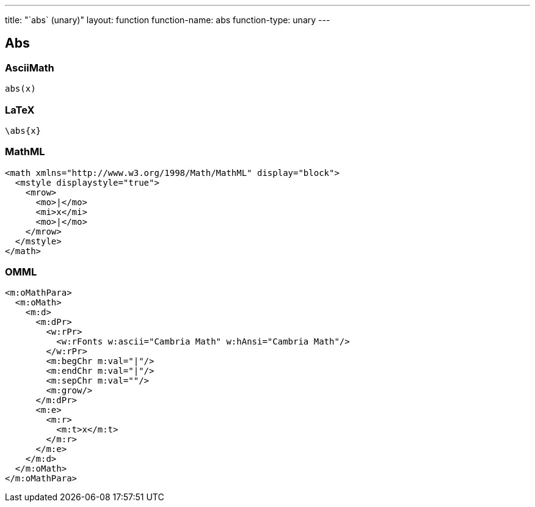 ---
title: "`abs` (unary)"
layout: function
function-name: abs
function-type: unary
---

[[abs]]
== Abs

=== AsciiMath

[source,asciimath]
----
abs(x)
----


=== LaTeX

[source,latex]
----
\abs{x}
----


=== MathML

[source,xml]
----
<math xmlns="http://www.w3.org/1998/Math/MathML" display="block">
  <mstyle displaystyle="true">
    <mrow>
      <mo>|</mo>
      <mi>x</mi>
      <mo>|</mo>
    </mrow>
  </mstyle>
</math>
----


=== OMML

[source,xml]
----
<m:oMathPara>
  <m:oMath>
    <m:d>
      <m:dPr>
        <w:rPr>
          <w:rFonts w:ascii="Cambria Math" w:hAnsi="Cambria Math"/>
        </w:rPr>
        <m:begChr m:val="|"/>
        <m:endChr m:val="|"/>
        <m:sepChr m:val=""/>
        <m:grow/>
      </m:dPr>
      <m:e>
        <m:r>
          <m:t>x</m:t>
        </m:r>
      </m:e>
    </m:d>
  </m:oMath>
</m:oMathPara>
----

